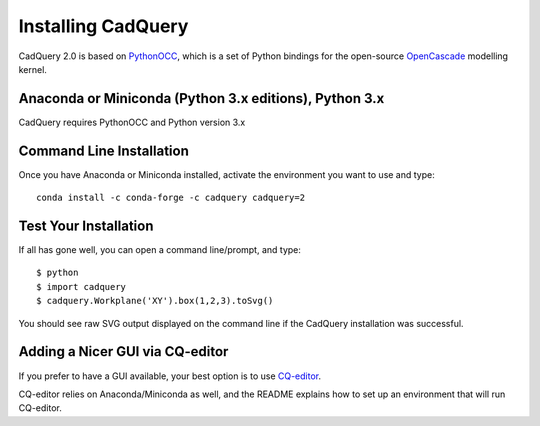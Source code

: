 .. _installation:

Installing CadQuery
===================================

CadQuery 2.0 is based on
`PythonOCC <http://www.pythonocc.org/>`_,
which is a set of Python bindings for the open-source `OpenCascade <http://www.opencascade.com/>`_ modelling kernel.

Anaconda or Miniconda (Python 3.x editions), Python 3.x
----------------------------------------------
CadQuery requires PythonOCC and Python version 3.x

Command Line Installation
------------------------------------------

Once you have Anaconda or Miniconda installed, activate the environment you want to use and type::

        conda install -c conda-forge -c cadquery cadquery=2

Test Your Installation
------------------------

If all has gone well, you can open a command line/prompt, and type::

      $ python
      $ import cadquery
      $ cadquery.Workplane('XY').box(1,2,3).toSvg()

You should see raw SVG output displayed on the command line if the CadQuery installation was successful.

Adding a Nicer GUI via CQ-editor
--------------------------------------------------------

If you prefer to have a GUI available, your best option is to use
`CQ-editor <https://github.com/CadQuery/CQ-editor>`_.

CQ-editor relies on Anaconda/Miniconda as well, and the README explains how to set up an environment that will run CQ-editor.


